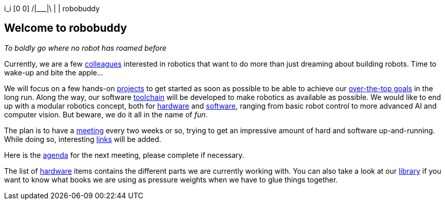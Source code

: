 ++  i_i    ++
++ [0 0]   ++
++/|___|\  ++
++  | |    ++
++robobuddy++

== Welcome to robobuddy

_To boldly go where no robot has roamed before_

Currently, we are a few link:members[colleagues] interested in robotics that want to do more than just dreaming about building robots. Time to wake-up and bite the apple...

We will focus on a few hands-on link:projects[projects] to get started as soon as possible to be able to achieve our link:goals[over-the-top goals] in the long run. Along the way, our software link:toolchain[toolchain] will be developed to make robotics as available as possible. We would like to end up with a modular robotics concept, both for link:hardware-modules[hardware] and link:software-modules[software], ranging from basic robot control to more advanced AI and computer vision. But beware, we do it all in the name of _fun_.

The plan is to have a link:meetings[meeting] every two weeks or so, trying to get an impressive amount of hard and software up-and-running. While doing so, interesting link:links[links] will be added.

Here is the link:agenda[agenda] for the next meeting, please complete if necessary.

The list of link:hardware[hardware] items contains the different parts we are currently working with. You can also take a look at our link:library[library] if you want to know what books we are using as pressure weights when we have to glue things together.
